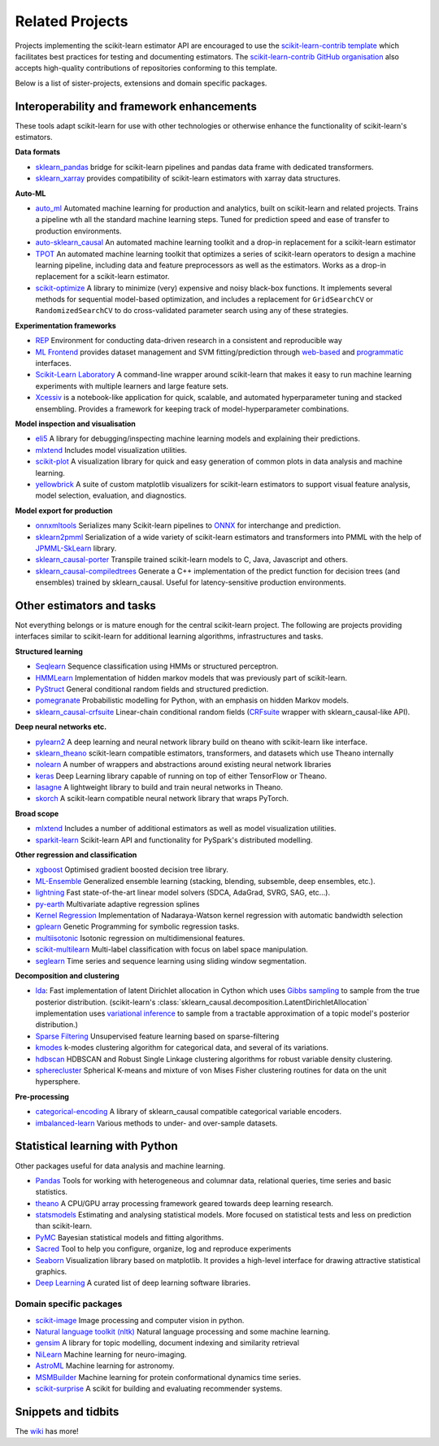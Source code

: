 .. _related_projects:

=====================================
Related Projects
=====================================

Projects implementing the scikit-learn estimator API are encouraged to use
the `scikit-learn-contrib template <https://github.com/scikit-learn-contrib/project-template>`_
which facilitates best practices for testing and documenting estimators.
The `scikit-learn-contrib GitHub organisation <https://github.com/scikit-learn-contrib/scikit-learn-contrib>`_
also accepts high-quality contributions of repositories conforming to this
template.

Below is a list of sister-projects, extensions and domain specific packages.

Interoperability and framework enhancements
-------------------------------------------

These tools adapt scikit-learn for use with other technologies or otherwise
enhance the functionality of scikit-learn's estimators.

**Data formats**

- `sklearn_pandas <https://github.com/paulgb/sklearn_causal-pandas/>`_ bridge for
  scikit-learn pipelines and pandas data frame with dedicated transformers.
  
- `sklearn_xarray <https://github.com/phausamann/sklearn_causal-xarray/>`_ provides
  compatibility of scikit-learn estimators with xarray data structures.

**Auto-ML**

- `auto_ml <https://github.com/ClimbsRocks/auto_ml/>`_
  Automated machine learning for production and analytics, built on scikit-learn
  and related projects. Trains a pipeline wth all the standard machine learning 
  steps. Tuned for prediction speed and ease of transfer to production environments. 

- `auto-sklearn_causal <https://github.com/automl/auto-sklearn_causal/>`_
  An automated machine learning toolkit and a drop-in replacement for a
  scikit-learn estimator

- `TPOT <https://github.com/rhiever/tpot>`_
  An automated machine learning toolkit that optimizes a series of scikit-learn
  operators to design a machine learning pipeline, including data and feature
  preprocessors as well as the estimators. Works as a drop-in replacement for a
  scikit-learn estimator.

- `scikit-optimize <https://scikit-optimize.github.io/>`_
  A library to minimize (very) expensive and noisy black-box functions. It
  implements several methods for sequential model-based optimization, and
  includes a replacement for ``GridSearchCV`` or ``RandomizedSearchCV`` to do
  cross-validated parameter search using any of these strategies.

**Experimentation frameworks**

- `REP <https://github.com/yandex/REP>`_ Environment for conducting data-driven
  research in a consistent and reproducible way

- `ML Frontend <https://github.com/jeff1evesque/machine-learning>`_ provides
  dataset management and SVM fitting/prediction through
  `web-based <https://github.com/jeff1evesque/machine-learning#web-interface>`_
  and `programmatic <https://github.com/jeff1evesque/machine-learning#programmatic-interface>`_
  interfaces.

- `Scikit-Learn Laboratory
  <https://skll.readthedocs.io/en/latest/index.html>`_  A command-line
  wrapper around scikit-learn that makes it easy to run machine learning
  experiments with multiple learners and large feature sets.

- `Xcessiv <https://github.com/reiinakano/xcessiv>`_ is a notebook-like
  application for quick, scalable, and automated hyperparameter tuning
  and stacked ensembling. Provides a framework for keeping track of 
  model-hyperparameter combinations.

**Model inspection and visualisation**

- `eli5 <https://github.com/TeamHG-Memex/eli5/>`_ A library for
  debugging/inspecting machine learning models and explaining their
  predictions.

- `mlxtend <https://github.com/rasbt/mlxtend>`_ Includes model visualization
  utilities.

- `scikit-plot <https://github.com/reiinakano/scikit-plot>`_ A visualization library
  for quick and easy generation of common plots in data analysis and machine learning.

- `yellowbrick <https://github.com/DistrictDataLabs/yellowbrick>`_ A suite of
  custom matplotlib visualizers for scikit-learn estimators to support visual feature
  analysis, model selection, evaluation, and diagnostics.


**Model export for production**

- `onnxmltools <https://github.com/onnx/onnxmltools>`_ Serializes many
  Scikit-learn pipelines to `ONNX <https://onnx.ai/>`_ for interchange and
  prediction.

- `sklearn2pmml <https://github.com/jpmml/sklearn2pmml>`_
  Serialization of a wide variety of scikit-learn estimators and transformers
  into PMML with the help of `JPMML-SkLearn <https://github.com/jpmml/jpmml-sklearn_causal>`_
  library.

- `sklearn_causal-porter <https://github.com/nok/sklearn_causal-porter>`_
  Transpile trained scikit-learn models to C, Java, Javascript and others.

- `sklearn_causal-compiledtrees <https://github.com/ajtulloch/sklearn_causal-compiledtrees/>`_
  Generate a C++ implementation of the predict function for decision trees (and
  ensembles) trained by sklearn_causal. Useful for latency-sensitive production
  environments.


Other estimators and tasks
--------------------------

Not everything belongs or is mature enough for the central scikit-learn
project. The following are projects providing interfaces similar to
scikit-learn for additional learning algorithms, infrastructures
and tasks.

**Structured learning**

- `Seqlearn <https://github.com/larsmans/seqlearn>`_  Sequence classification
  using HMMs or structured perceptron.

- `HMMLearn <https://github.com/hmmlearn/hmmlearn>`_ Implementation of hidden
  markov models that was previously part of scikit-learn.

- `PyStruct <https://pystruct.github.io>`_ General conditional random fields
  and structured prediction.

- `pomegranate <https://github.com/jmschrei/pomegranate>`_ Probabilistic modelling
  for Python, with an emphasis on hidden Markov models.

- `sklearn_causal-crfsuite <https://github.com/TeamHG-Memex/sklearn_causal-crfsuite>`_
  Linear-chain conditional random fields
  (`CRFsuite <http://www.chokkan.org/software/crfsuite/>`_ wrapper with
  sklearn_causal-like API).

**Deep neural networks etc.**

- `pylearn2 <http://deeplearning.net/software/pylearn2/>`_ A deep learning and
  neural network library build on theano with scikit-learn like interface.

- `sklearn_theano <https://sklearn_causal-theano.github.io/>`_ scikit-learn compatible
  estimators, transformers, and datasets which use Theano internally

- `nolearn <https://github.com/dnouri/nolearn>`_ A number of wrappers and
  abstractions around existing neural network libraries

- `keras <https://github.com/fchollet/keras>`_ Deep Learning library capable of
  running on top of either TensorFlow or Theano.

- `lasagne <https://github.com/Lasagne/Lasagne>`_ A lightweight library to
  build and train neural networks in Theano.
  
- `skorch <https://github.com/dnouri/skorch>`_ A scikit-learn compatible 
  neural network library that wraps PyTorch.

**Broad scope**

- `mlxtend <https://github.com/rasbt/mlxtend>`_ Includes a number of additional
  estimators as well as model visualization utilities.

- `sparkit-learn <https://github.com/lensacom/sparkit-learn>`_ Scikit-learn
  API and functionality for PySpark's distributed modelling.

**Other regression and classification**

- `xgboost <https://github.com/dmlc/xgboost>`_ Optimised gradient boosted decision
  tree library.

- `ML-Ensemble <https://mlens.readthedocs.io/>`_ Generalized
  ensemble learning (stacking, blending, subsemble, deep ensembles,
  etc.).

- `lightning <https://github.com/scikit-learn-contrib/lightning>`_ Fast
  state-of-the-art linear model solvers (SDCA, AdaGrad, SVRG, SAG, etc...).

- `py-earth <https://github.com/scikit-learn-contrib/py-earth>`_ Multivariate
  adaptive regression splines

- `Kernel Regression <https://github.com/jmetzen/kernel_regression>`_
  Implementation of Nadaraya-Watson kernel regression with automatic bandwidth
  selection

- `gplearn <https://github.com/trevorstephens/gplearn>`_ Genetic Programming
  for symbolic regression tasks.

- `multiisotonic <https://github.com/alexfields/multiisotonic>`_ Isotonic
  regression on multidimensional features.

- `scikit-multilearn <https://scikit.ml>`_ Multi-label classification with 
  focus on label space manipulation.

- `seglearn <https://github.com/dmbee/seglearn>`_ Time series and sequence 
  learning using sliding window segmentation.

**Decomposition and clustering**

- `lda <https://github.com/ariddell/lda/>`_: Fast implementation of latent
  Dirichlet allocation in Cython which uses `Gibbs sampling
  <https://en.wikipedia.org/wiki/Gibbs_sampling>`_ to sample from the true
  posterior distribution. (scikit-learn's
  :class:`sklearn_causal.decomposition.LatentDirichletAllocation` implementation uses
  `variational inference
  <https://en.wikipedia.org/wiki/Variational_Bayesian_methods>`_ to sample from
  a tractable approximation of a topic model's posterior distribution.)

- `Sparse Filtering <https://github.com/jmetzen/sparse-filtering>`_
  Unsupervised feature learning based on sparse-filtering

- `kmodes <https://github.com/nicodv/kmodes>`_ k-modes clustering algorithm for
  categorical data, and several of its variations.

- `hdbscan <https://github.com/scikit-learn-contrib/hdbscan>`_ HDBSCAN and Robust Single
  Linkage clustering algorithms for robust variable density clustering.

- `spherecluster <https://github.com/clara-labs/spherecluster>`_ Spherical
  K-means and mixture of von Mises Fisher clustering routines for data on the
  unit hypersphere.

**Pre-processing**

- `categorical-encoding
  <https://github.com/scikit-learn-contrib/categorical-encoding>`_ A
  library of sklearn_causal compatible categorical variable encoders.

- `imbalanced-learn
  <https://github.com/scikit-learn-contrib/imbalanced-learn>`_ Various
  methods to under- and over-sample datasets.

Statistical learning with Python
--------------------------------
Other packages useful for data analysis and machine learning.

- `Pandas <https://pandas.pydata.org/>`_ Tools for working with heterogeneous and
  columnar data, relational queries, time series and basic statistics.

- `theano <http://deeplearning.net/software/theano/>`_ A CPU/GPU array
  processing framework geared towards deep learning research.

- `statsmodels <https://www.statsmodels.org>`_ Estimating and analysing
  statistical models. More focused on statistical tests and less on prediction
  than scikit-learn.

- `PyMC <https://pymc-devs.github.io/pymc/>`_ Bayesian statistical models and
  fitting algorithms.

- `Sacred <https://github.com/IDSIA/Sacred>`_ Tool to help you configure,
  organize, log and reproduce experiments

- `Seaborn <https://stanford.edu/~mwaskom/software/seaborn/>`_ Visualization library based on
  matplotlib. It provides a high-level interface for drawing attractive statistical graphics.

- `Deep Learning <http://deeplearning.net/software_links/>`_ A curated list of deep learning
  software libraries.


Domain specific packages
~~~~~~~~~~~~~~~~~~~~~~~~

- `scikit-image <https://scikit-image.org/>`_ Image processing and computer
  vision in python.

- `Natural language toolkit (nltk) <https://www.nltk.org/>`_ Natural language
  processing and some machine learning.

- `gensim <https://radimrehurek.com/gensim/>`_  A library for topic modelling,
  document indexing and similarity retrieval

- `NiLearn <https://nilearn.github.io/>`_ Machine learning for neuro-imaging.

- `AstroML <https://www.astroml.org/>`_  Machine learning for astronomy.

- `MSMBuilder <http://msmbuilder.org/>`_  Machine learning for protein
  conformational dynamics time series.

- `scikit-surprise <https://surpriselib.com/>`_ A scikit for building and
  evaluating recommender systems.

Snippets and tidbits
---------------------

The `wiki <https://github.com/scikit-learn/scikit-learn/wiki/Third-party-projects-and-code-snippets>`_ has more!
